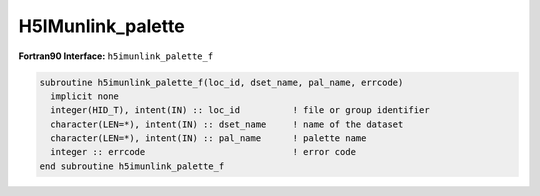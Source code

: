 
H5IMunlink_palette
^^^^^^^^^^^^^^^^^^

.. c:function:: herr_t H5IMunlink_palette( hid_t loc_id, \
		const char *image_name, const char *pal_name )

   ``H5IMunlink_palette`` detaches a palette from an image specified by
   ``image_name``.

   :synopsis: Detaches a palette from an image.
   
   :param loc_id: IN: Identifier of the file or group.
   :param image_name: IN: The name of the image dataset.
   :param pal_name: IN: The name of the palette.
   :return: Returns a non-negative value if successful; otherwise returns a \
	    negative value.

.. _h5imunlink_palette_f:

:strong:`Fortran90 Interface:` ``h5imunlink_palette_f``

.. code-block:: fortran
   
   subroutine h5imunlink_palette_f(loc_id, dset_name, pal_name, errcode)
     implicit none
     integer(HID_T), intent(IN) :: loc_id          ! file or group identifier 
     character(LEN=*), intent(IN) :: dset_name     ! name of the dataset 
     character(LEN=*), intent(IN) :: pal_name      ! palette name 
     integer :: errcode                            ! error code
   end subroutine h5imunlink_palette_f
